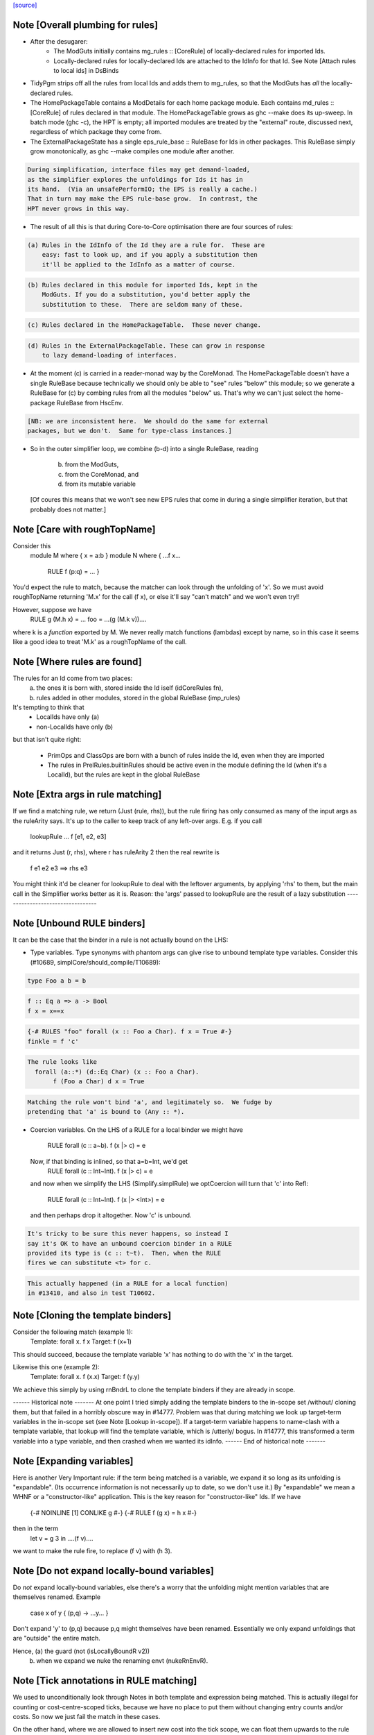 `[source] <https://gitlab.haskell.org/ghc/ghc/tree/master/compiler/specialise/Rules.hs>`_

Note [Overall plumbing for rules]
~~~~~~~~~~~~~~~~~~~~~~~~~~~~~~~~~
* After the desugarer:
   - The ModGuts initially contains mg_rules :: [CoreRule] of
     locally-declared rules for imported Ids.
   - Locally-declared rules for locally-declared Ids are attached to
     the IdInfo for that Id.  See Note [Attach rules to local ids] in
     DsBinds

* TidyPgm strips off all the rules from local Ids and adds them to
  mg_rules, so that the ModGuts has *all* the locally-declared rules.

* The HomePackageTable contains a ModDetails for each home package
  module.  Each contains md_rules :: [CoreRule] of rules declared in
  that module.  The HomePackageTable grows as ghc --make does its
  up-sweep.  In batch mode (ghc -c), the HPT is empty; all imported modules
  are treated by the "external" route, discussed next, regardless of
  which package they come from.

* The ExternalPackageState has a single eps_rule_base :: RuleBase for
  Ids in other packages.  This RuleBase simply grow monotonically, as
  ghc --make compiles one module after another.

.. code-block:: haskell

  During simplification, interface files may get demand-loaded,
  as the simplifier explores the unfoldings for Ids it has in
  its hand.  (Via an unsafePerformIO; the EPS is really a cache.)
  That in turn may make the EPS rule-base grow.  In contrast, the
  HPT never grows in this way.

* The result of all this is that during Core-to-Core optimisation
  there are four sources of rules:

.. code-block:: haskell

    (a) Rules in the IdInfo of the Id they are a rule for.  These are
        easy: fast to look up, and if you apply a substitution then
        it'll be applied to the IdInfo as a matter of course.

.. code-block:: haskell

    (b) Rules declared in this module for imported Ids, kept in the
        ModGuts. If you do a substitution, you'd better apply the
        substitution to these.  There are seldom many of these.

.. code-block:: haskell

    (c) Rules declared in the HomePackageTable.  These never change.

.. code-block:: haskell

    (d) Rules in the ExternalPackageTable. These can grow in response
        to lazy demand-loading of interfaces.

* At the moment (c) is carried in a reader-monad way by the CoreMonad.
  The HomePackageTable doesn't have a single RuleBase because technically
  we should only be able to "see" rules "below" this module; so we
  generate a RuleBase for (c) by combing rules from all the modules
  "below" us.  That's why we can't just select the home-package RuleBase
  from HscEnv.

.. code-block:: haskell

  [NB: we are inconsistent here.  We should do the same for external
  packages, but we don't.  Same for type-class instances.]

* So in the outer simplifier loop, we combine (b-d) into a single
  RuleBase, reading
     (b) from the ModGuts,
     (c) from the CoreMonad, and
     (d) from its mutable variable
  [Of coures this means that we won't see new EPS rules that come in
  during a single simplifier iteration, but that probably does not
  matter.]




Note [Care with roughTopName]
~~~~~~~~~~~~~~~~~~~~~~~~~~~~~
Consider this
    module M where { x = a:b }
    module N where { ...f x...
                     RULE f (p:q) = ... }
You'd expect the rule to match, because the matcher can
look through the unfolding of 'x'.  So we must avoid roughTopName
returning 'M.x' for the call (f x), or else it'll say "can't match"
and we won't even try!!

However, suppose we have
         RULE g (M.h x) = ...
         foo = ...(g (M.k v))....
where k is a *function* exported by M.  We never really match
functions (lambdas) except by name, so in this case it seems like
a good idea to treat 'M.k' as a roughTopName of the call.


Note [Where rules are found]
~~~~~~~~~~~~~~~~~~~~~~~~~~~~~~~
The rules for an Id come from two places:
  (a) the ones it is born with, stored inside the Id iself (idCoreRules fn),
  (b) rules added in other modules, stored in the global RuleBase (imp_rules)

It's tempting to think that
     - LocalIds have only (a)
     - non-LocalIds have only (b)

but that isn't quite right:

     - PrimOps and ClassOps are born with a bunch of rules inside the Id,
       even when they are imported

     - The rules in PrelRules.builtinRules should be active even
       in the module defining the Id (when it's a LocalId), but
       the rules are kept in the global RuleBase




Note [Extra args in rule matching]
~~~~~~~~~~~~~~~~~~~~~~~~~~~~~~~~~~
If we find a matching rule, we return (Just (rule, rhs)),
but the rule firing has only consumed as many of the input args
as the ruleArity says.  It's up to the caller to keep track
of any left-over args.  E.g. if you call
        lookupRule ... f [e1, e2, e3]
and it returns Just (r, rhs), where r has ruleArity 2
then the real rewrite is
        f e1 e2 e3 ==> rhs e3

You might think it'd be cleaner for lookupRule to deal with the
leftover arguments, by applying 'rhs' to them, but the main call
in the Simplifier works better as it is.  Reason: the 'args' passed
to lookupRule are the result of a lazy substitution
----------------------------------


Note [Unbound RULE binders]
~~~~~~~~~~~~~~~~~~~~~~~~~~~~~~
It can be the case that the binder in a rule is not actually
bound on the LHS:

* Type variables.  Type synonyms with phantom args can give rise to
  unbound template type variables.  Consider this (#10689,
  simplCore/should_compile/T10689):

.. code-block:: haskell

    type Foo a b = b

.. code-block:: haskell

    f :: Eq a => a -> Bool
    f x = x==x

.. code-block:: haskell

    {-# RULES "foo" forall (x :: Foo a Char). f x = True #-}
    finkle = f 'c'

.. code-block:: haskell

  The rule looks like
    forall (a::*) (d::Eq Char) (x :: Foo a Char).
         f (Foo a Char) d x = True

.. code-block:: haskell

  Matching the rule won't bind 'a', and legitimately so.  We fudge by
  pretending that 'a' is bound to (Any :: *).

* Coercion variables.  On the LHS of a RULE for a local binder
  we might have
    RULE forall (c :: a~b). f (x |> c) = e
  Now, if that binding is inlined, so that a=b=Int, we'd get
    RULE forall (c :: Int~Int). f (x |> c) = e
  and now when we simplify the LHS (Simplify.simplRule) we
  optCoercion will turn that 'c' into Refl:
    RULE forall (c :: Int~Int). f (x |> <Int>) = e
  and then perhaps drop it altogether.  Now 'c' is unbound.

.. code-block:: haskell

  It's tricky to be sure this never happens, so instead I
  say it's OK to have an unbound coercion binder in a RULE
  provided its type is (c :: t~t).  Then, when the RULE
  fires we can substitute <t> for c.

.. code-block:: haskell

  This actually happened (in a RULE for a local function)
  in #13410, and also in test T10602.




Note [Cloning the template binders]
~~~~~~~~~~~~~~~~~~~~~~~~~~~~~~~~~~~
Consider the following match (example 1):
        Template:  forall x.  f x
        Target:               f (x+1)
This should succeed, because the template variable 'x' has nothing to
do with the 'x' in the target.

Likewise this one (example 2):
        Template:  forall x. f (\x.x)
        Target:              f (\y.y)

We achieve this simply by using rnBndrL to clone the template
binders if they are already in scope.

------ Historical note -------
At one point I tried simply adding the template binders to the
in-scope set /without/ cloning them, but that failed in a horribly
obscure way in #14777.  Problem was that during matching we look
up target-term variables in the in-scope set (see Note [Lookup
in-scope]).  If a target-term variable happens to name-clash with a
template variable, that lookup will find the template variable, which
is /utterly/ bogus.  In #14777, this transformed a term variable
into a type variable, and then crashed when we wanted its idInfo.
------ End of historical note -------




Note [Expanding variables]
~~~~~~~~~~~~~~~~~~~~~~~~~~
Here is another Very Important rule: if the term being matched is a
variable, we expand it so long as its unfolding is "expandable". (Its
occurrence information is not necessarily up to date, so we don't use
it.)  By "expandable" we mean a WHNF or a "constructor-like" application.
This is the key reason for "constructor-like" Ids.  If we have
     {-# NOINLINE [1] CONLIKE g #-}
     {-# RULE f (g x) = h x #-}
then in the term
   let v = g 3 in ....(f v)....
we want to make the rule fire, to replace (f v) with (h 3).



Note [Do not expand locally-bound variables]
~~~~~~~~~~~~~~~~~~~~~~~~~~~~~~~~~~~~~~~~~~~~
Do *not* expand locally-bound variables, else there's a worry that the
unfolding might mention variables that are themselves renamed.
Example
          case x of y { (p,q) -> ...y... }
Don't expand 'y' to (p,q) because p,q might themselves have been
renamed.  Essentially we only expand unfoldings that are "outside"
the entire match.

Hence, (a) the guard (not (isLocallyBoundR v2))
       (b) when we expand we nuke the renaming envt (nukeRnEnvR).



Note [Tick annotations in RULE matching]
~~~~~~~~~~~~~~~~~~~~~~~~~~~~~~~~~~~~~~~~

We used to unconditionally look through Notes in both template and
expression being matched. This is actually illegal for counting or
cost-centre-scoped ticks, because we have no place to put them without
changing entry counts and/or costs. So now we just fail the match in
these cases.

On the other hand, where we are allowed to insert new cost into the
tick scope, we can float them upwards to the rule application site.

cf Note [Notes in call patterns] in SpecConstr



Note [Matching lets]
~~~~~~~~~~~~~~~~~~~~
Matching a let-expression.  Consider
        RULE forall x.  f (g x) = <rhs>
and target expression
        f (let { w=R } in g E))
Then we'd like the rule to match, to generate
        let { w=R } in (\x. <rhs>) E
In effect, we want to float the let-binding outward, to enable
the match to happen.  This is the WHOLE REASON for accumulating
bindings in the RuleSubst

We can only do this if the free variables of R are not bound by the
part of the target expression outside the let binding; e.g.
        f (\v. let w = v+1 in g E)
Here we obviously cannot float the let-binding for w.  Hence the
use of okToFloat.

There are a couple of tricky points.
  (a) What if floating the binding captures a variable?
        f (let v = x+1 in v) v
      --> NOT!
        let v = x+1 in f (x+1) v

.. code-block:: haskell

  (b) What if two non-nested let bindings bind the same variable?
        f (let v = e1 in b1) (let v = e2 in b2)
      --> NOT!
        let v = e1 in let v = e2 in (f b2 b2)
      See testsuite test "RuleFloatLet".

Our cunning plan is this:
  * Along with the growing substitution for template variables
    we maintain a growing set of floated let-bindings (rs_binds)
    plus the set of variables thus bound.

  * The RnEnv2 in the MatchEnv binds only the local binders
    in the term (lambdas, case)

  * When we encounter a let in the term to be matched, we
    check that does not mention any locally bound (lambda, case)
    variables.  If so we fail

  * We use CoreSubst.substBind to freshen the binding, using an
    in-scope set that is the original in-scope variables plus the
    rs_bndrs (currently floated let-bindings).  So in (a) above
    we'll freshen the 'v' binding; in (b) above we'll freshen
    the *second* 'v' binding.

  * We apply that freshening substitution, in a lexically-scoped
    way to the term, although lazily; this is the rv_fltR field.




Note [Matching cases]
~~~~~~~~~~~~~~~~~~~~~
{- NOTE: This idea is currently disabled.  It really only works if
         the primops involved are OkForSpeculation, and, since
         they have side effects readIntOfAddr and touch are not.
         Maybe we'll get back to this later .  -}

Consider
   f (case readIntOffAddr# p# i# realWorld# of { (# s#, n# #) ->
      case touch# fp s# of { _ ->
      I# n# } } )
This happened in a tight loop generated by stream fusion that
Roman encountered.  We'd like to treat this just like the let
case, because the primops concerned are ok-for-speculation.
That is, we'd like to behave as if it had been
   case readIntOffAddr# p# i# realWorld# of { (# s#, n# #) ->
   case touch# fp s# of { _ ->
   f (I# n# } } )



Note [Lookup in-scope]
~~~~~~~~~~~~~~~~~~~~~~
Consider this example
        foo :: Int -> Maybe Int -> Int
        foo 0 (Just n) = n
        foo m (Just n) = foo (m-n) (Just n)

SpecConstr sees this fragment:

.. code-block:: haskell

        case w_smT of wild_Xf [Just A] {
          Data.Maybe.Nothing -> lvl_smf;
          Data.Maybe.Just n_acT [Just S(L)] ->
            case n_acT of wild1_ams [Just A] { GHC.Base.I# y_amr [Just L] ->
              $wfoo_smW (GHC.Prim.-# ds_Xmb y_amr) wild_Xf
            }};

and correctly generates the rule

.. code-block:: haskell

        RULES: "SC:$wfoo1" [0] __forall {y_amr [Just L] :: GHC.Prim.Int#
                                          sc_snn :: GHC.Prim.Int#}
          $wfoo_smW sc_snn (Data.Maybe.Just @ GHC.Base.Int (GHC.Base.I# y_amr))
          = $s$wfoo_sno y_amr sc_snn ;]

BUT we must ensure that this rule matches in the original function!
Note that the call to $wfoo is
            $wfoo_smW (GHC.Prim.-# ds_Xmb y_amr) wild_Xf

During matching we expand wild_Xf to (Just n_acT).  But then we must also
expand n_acT to (I# y_amr).  And we can only do that if we look up n_acT
in the in-scope set, because in wild_Xf's unfolding it won't have an unfolding
at all.

That is why the 'lookupRnInScope' call in the (Var v2) case of 'match'
is so important.



